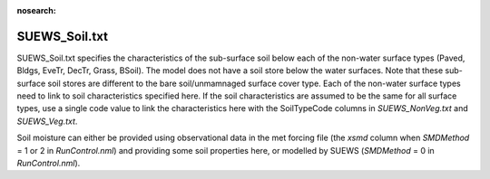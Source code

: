 .. _SUEWS_Soil:

:nosearch:

SUEWS_Soil.txt
~~~~~~~~~~~~~~

SUEWS_Soil.txt specifies the characteristics of the sub-surface soil below each of the non-water surface types (Paved, Bldgs, EveTr, DecTr, Grass, BSoil).
The model does not have a soil store below the water surfaces.
Note that these sub-surface soil stores are different to the bare soil/unmamnaged surface cover type.
Each of the non-water surface types need to link to soil characteristics specified here.
If the soil characteristics are assumed to be the same for all surface types, use a single code value to link the characteristics here with the SoilTypeCode columns in `SUEWS_NonVeg.txt` and `SUEWS_Veg.txt`.

Soil moisture can either be provided using observational data in the met
forcing file (the `xsmd` column when `SMDMethod` = 1 or 2 in `RunControl.nml`) and providing some soil properties here, or modelled by SUEWS (`SMDMethod` = 0 in `RunControl.nml`).


.. .. caution::
..   The option to use observational data is not operational in the current release!


.. DON'T manually modify the csv file below
.. as it is always automatically regenrated by each build:
.. edit the item descriptions in file `Input_Options.rst`

.. csv-table::
  :file: csv-table/SUEWS_Soil.csv
  :header-rows: 1
  :widths: 5 25 5 65

.. only:: html

    An example `SUEWS_Soil.txt` can be found below:

    .. literalinclude:: sample-table/SUEWS_Soil.txt

.. only:: latex

    An example `SUEWS_Soil.txt` can be found in the online version.
